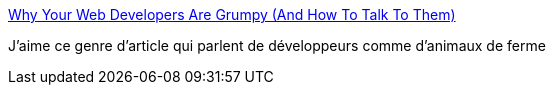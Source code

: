 :jbake-type: post
:jbake-status: published
:jbake-title: Why Your Web Developers Are Grumpy (And How To Talk To Them)
:jbake-tags: management,programming,_mois_sept.,_année_2016
:jbake-date: 2016-09-23
:jbake-depth: ../
:jbake-uri: shaarli/1474612095000.adoc
:jbake-source: https://nicolas-delsaux.hd.free.fr/Shaarli?searchterm=http%3A%2F%2Fbigcom.com%2F2016%2F09%2Fwhy-your-web-developers-are-grumpy%2F&searchtags=management+programming+_mois_sept.+_ann%C3%A9e_2016
:jbake-style: shaarli

http://bigcom.com/2016/09/why-your-web-developers-are-grumpy/[Why Your Web Developers Are Grumpy (And How To Talk To Them)]

J'aime ce genre d'article qui parlent de développeurs comme d'animaux de ferme
